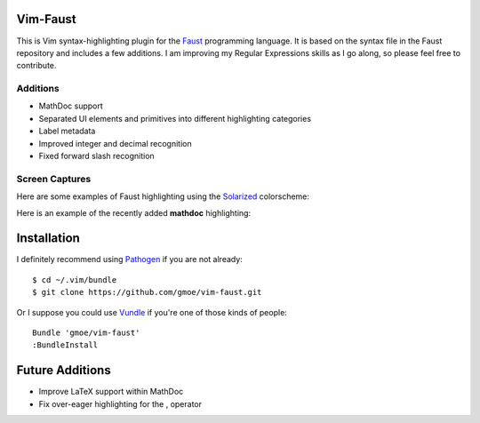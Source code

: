 Vim-Faust
=========

.. _Faust: http://faust.grame.fr/
.. _Solarized: http://ethanschoonover.com/solarized

This is Vim syntax-highlighting plugin for the `Faust`_ programming language. It is based
on the syntax file in the Faust repository and includes a few additions. I am improving my
Regular Expressions skills as I go along, so please feel free to contribute.

Additions
---------

* MathDoc support
* Separated UI elements and primitives into different highlighting categories
* Label metadata 
* Improved integer and decimal recognition 
* Fixed forward slash recognition

Screen Captures
---------------

Here are some examples of Faust highlighting using the `Solarized`_ colorscheme:

.. image:: http://griffinmoe.com/images/vim-faust/solarized_cap.png
   :align: center

Here is an example of the recently added **mathdoc** highlighting:

.. image:: http://griffinmoe.com/images/vim-faust/solarized_mdoc_cap.png
   :align: center

Installation
============

.. _Pathogen: https://github.com/tpope/vim-pathogen
.. _Vundle: https://github.com/gmarik/vundle

I definitely recommend using `Pathogen`_ if you are not already::

  $ cd ~/.vim/bundle
  $ git clone https://github.com/gmoe/vim-faust.git

Or I suppose you could use `Vundle`_ if you're one of those kinds of people::

  Bundle 'gmoe/vim-faust'
  :BundleInstall

Future Additions
================

* Improve LaTeX support within MathDoc
* Fix over-eager highlighting for the , operator
